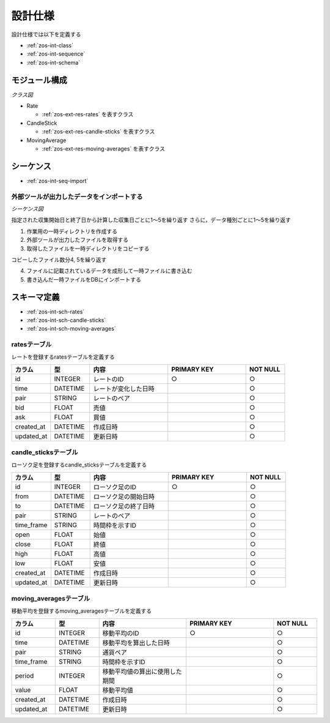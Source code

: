 設計仕様
========

設計仕様では以下を定義する

- :ref:`zos-int-class`
- :ref:`zos-int-sequence`
- :ref:`zos-int-schema`

.. _zos-int-class:

モジュール構成
--------------

*クラス図*

.. uml:: umls/class.uml

- Rate

  - :ref:`zos-ext-res-rates` を表すクラス

- CandleStick

  - :ref:`zos-ext-res-candle-sticks` を表すクラス

- MovingAverage

  - :ref:`zos-ext-res-moving-averages` を表すクラス

.. _zos-int-sequence:

シーケンス
----------

- :ref:`zos-int-seq-import`

.. _zos-int-seq-import:

外部ツールが出力したデータをインポートする
^^^^^^^^^^^^^^^^^^^^^^^^^^^^^^^^^^^^^^^^^^

*シーケンス図*

.. uml:: umls/seq-import.uml

指定された収集開始日と終了日から計算した収集日ごとに1〜5を繰り返す
さらに，データ種別ごとに1〜5を繰り返す

1. 作業用の一時ディレクトリを作成する
2. 外部ツールが出力したファイルを取得する
3. 取得したファイルを一時ディレクトリをコピーする

コピーしたファイル数分4, 5を繰り返す

4. ファイルに記載されているデータを成形して一時ファイルに書き込む
5. 書き込んだ一時ファイルをDBにインポートする

.. _zos-int-schema:

スキーマ定義
------------

- :ref:`zos-int-sch-rates`
- :ref:`zos-int-sch-candle-sticks`
- :ref:`zos-int-sch-moving-averages`

.. _zos-int-sch-rates:

ratesテーブル
^^^^^^^^^^^^^

レートを登録するratesテーブルを定義する

.. csv-table::
   :header: "カラム", "型", "内容", "PRIMARY KEY", "NOT NULL"
   :widths: 10, 10, 20, 20, 10

   "id", "INTEGER", "レートのID", "○", "○"
   "time", "DATETIME", "レートが変化した日時",,"○"
   "pair", "STRING", "レートのペア",,"○"
   "bid", "FLOAT", "売値",,"○"
   "ask", "FLOAT", "買値",,"○"
   "created_at", "DATETIME", "作成日時",,"○"
   "updated_at", "DATETIME", "更新日時",,"○"

.. _zos-int-sch-candle-sticks:

candle_sticksテーブル
^^^^^^^^^^^^^^^^^^^^^

ローソク足を登録するcandle_sticksテーブルを定義する

.. csv-table::
   :header: "カラム", "型", "内容", "PRIMARY KEY", "NOT NULL"
   :widths: 10, 10, 20, 20, 10

   "id", "INTEGER", "ローソク足のID", "○", "○"
   "from", "DATETIME", "ローソク足の開始日時",, "○"
   "to", "DATETIME", "ローソク足の終了日時",, "○"
   "pair", "STRING", "レートのペア",, "○"
   "time_frame", "STRING", "時間枠を示すID",, "○"
   "open", "FLOAT", "始値",, "○"
   "close", "FLOAT", "終値",, "○"
   "high", "FLOAT", "高値",, "○"
   "low", "FLOAT", "安値",, "○"
   "created_at", "DATETIME", "作成日時",,"○"
   "updated_at", "DATETIME", "更新日時",,"○"

.. _zos-int-sch-moving-averages:

moving_averagesテーブル
^^^^^^^^^^^^^^^^^^^^^^^

移動平均を登録するmoving_averagesテーブルを定義する

.. csv-table::
   :header: "カラム", "型", "内容", "PRIMARY KEY", "NOT NULL"
   :widths: 10, 10, 20, 20, 10

   "id", "INTEGER", "移動平均のID", "○", "○"
   "time", "DATETIME", "移動平均を算出した日時",, "○"
   "pair", "STRING", "通貨ペア",, "○"
   "time_frame", "STRING", "時間枠を示すID",, "○"
   "period", "INTEGER", "移動平均値の算出に使用した期間",, "○"
   "value", "FLOAT", "移動平均値",, "○"
   "created_at", "DATETIME", "作成日時",,"○"
   "updated_at", "DATETIME", "更新日時",,"○"
